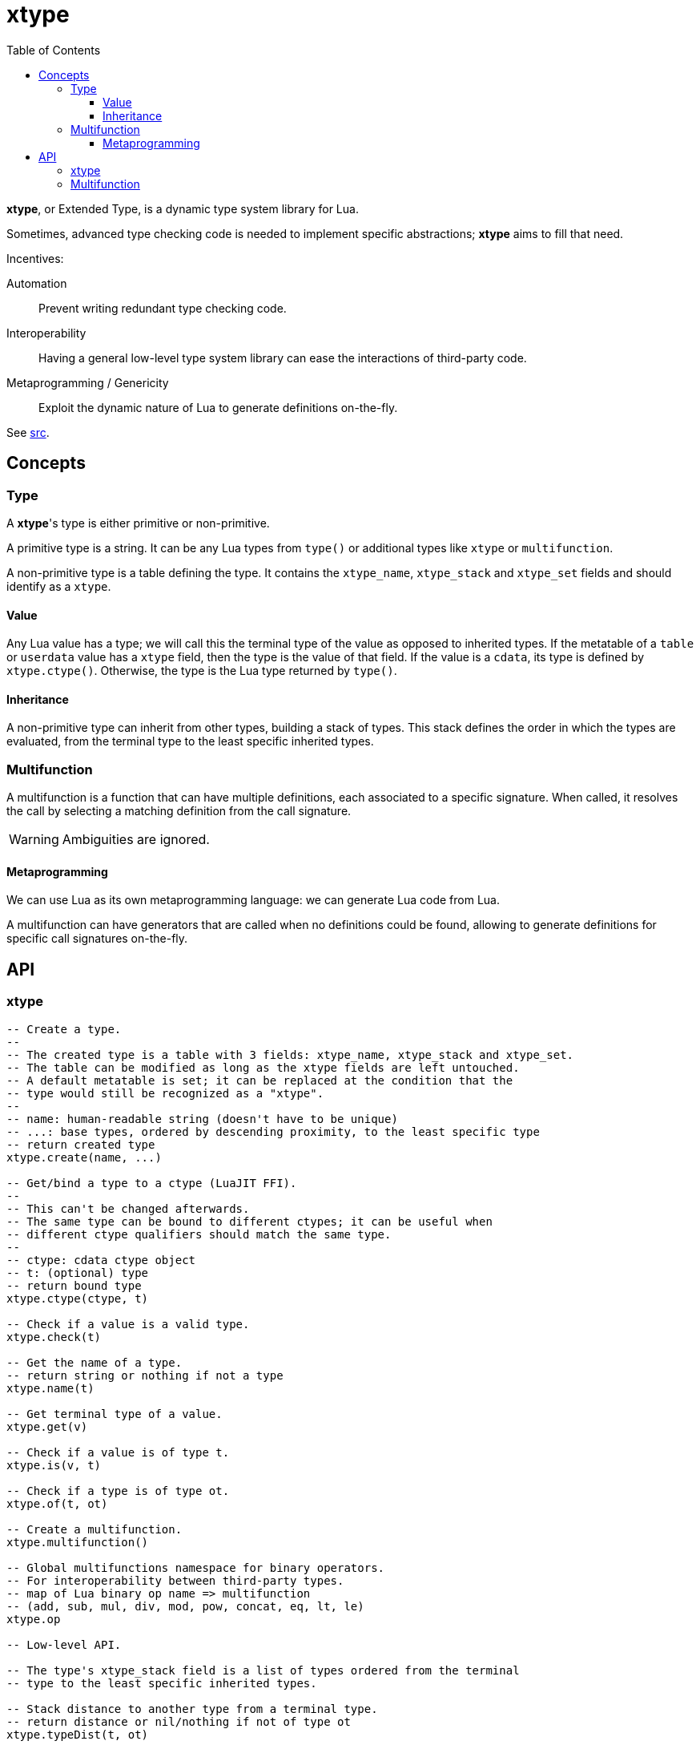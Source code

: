 = xtype
ifdef::env-github[]
:tip-caption: :bulb:
:note-caption: :information_source:
:important-caption: :heavy_exclamation_mark:
:caution-caption: :fire:
:warning-caption: :warning:
endif::[]
:toc: left
:toclevels: 5

*xtype*, or Extended Type, is a dynamic type system library for Lua.

Sometimes, advanced type checking code is needed to implement specific abstractions; *xtype* aims to fill that need.

.Incentives:
Automation:: Prevent writing redundant type checking code.
Interoperability:: Having a general low-level type system library can ease the interactions of third-party code.
Metaprogramming / Genericity:: Exploit the dynamic nature of Lua to generate definitions on-the-fly.

See link:src[].

== Concepts

=== Type

A **xtype**'s type is either primitive or non-primitive.

A primitive type is a string. It can be any Lua types from `type()` or additional types like `xtype` or `multifunction`.

A non-primitive type is a table defining the type. It contains the `xtype_name`, `xtype_stack` and `xtype_set` fields and should identify as a `xtype`.

==== Value

Any Lua value has a type; we will call this the terminal type of the value as opposed to inherited types. If the metatable of a `table` or `userdata` value has a `xtype` field, then the type is the value of that field. If the value is a `cdata`, its type is defined by `xtype.ctype()`. Otherwise, the type is the Lua type returned by `type()`.

==== Inheritance

A non-primitive type can inherit from other types, building a stack of types. This stack defines the order in which the types are evaluated, from the terminal type to the least specific inherited types.

=== Multifunction

A multifunction is a function that can have multiple definitions, each associated to a specific signature. When called, it resolves the call by selecting a matching definition from the call signature.

WARNING: Ambiguities are ignored.

==== Metaprogramming

We can use Lua as its own metaprogramming language: we can generate Lua code from Lua.

A multifunction can have generators that are called when no definitions could be found, allowing to generate definitions for specific call signatures on-the-fly.

== API

=== xtype

[source, lua]
----
-- Create a type.
--
-- The created type is a table with 3 fields: xtype_name, xtype_stack and xtype_set.
-- The table can be modified as long as the xtype fields are left untouched.
-- A default metatable is set; it can be replaced at the condition that the
-- type would still be recognized as a "xtype".
--
-- name: human-readable string (doesn't have to be unique)
-- ...: base types, ordered by descending proximity, to the least specific type
-- return created type
xtype.create(name, ...)

-- Get/bind a type to a ctype (LuaJIT FFI).
--
-- This can't be changed afterwards.
-- The same type can be bound to different ctypes; it can be useful when
-- different ctype qualifiers should match the same type.
--
-- ctype: cdata ctype object
-- t: (optional) type
-- return bound type
xtype.ctype(ctype, t)

-- Check if a value is a valid type.
xtype.check(t)

-- Get the name of a type.
-- return string or nothing if not a type
xtype.name(t)

-- Get terminal type of a value.
xtype.get(v)

-- Check if a value is of type t.
xtype.is(v, t)

-- Check if a type is of type ot.
xtype.of(t, ot)

-- Create a multifunction.
xtype.multifunction()

-- Global multifunctions namespace for binary operators.
-- For interoperability between third-party types.
-- map of Lua binary op name => multifunction
-- (add, sub, mul, div, mod, pow, concat, eq, lt, le)
xtype.op

-- Low-level API.

-- The type's xtype_stack field is a list of types ordered from the terminal
-- type to the least specific inherited types.

-- Stack distance to another type from a terminal type.
-- return distance or nil/nothing if not of type ot
xtype.typeDist(t, ot)

-- Check and return signature (list of types).
-- ...: types
xtype.checkSign(...)

-- Distance to another signature from a call signature.
-- return distance or nothing if not generalizable to osign
xtype.signDist(sign, osign)

-- Return formatted signature string.
xtype.formatSign(sign)

-- Code generation tools.

-- Generate "a1, a2, a3, a4..." list string.
-- tpl: string where "$" will be replaced by the index
-- i: start index
-- j: end index
-- separator: (optional) default: ", "
xtype.tpllist(tpl, i, j, separator)

-- Template substitution.
-- tpl: string with $... parameters
-- args: map of param => value
-- return processed template
xtype.tplsub(tpl, args)
----

=== Multifunction

[source, lua]
----
-- Define a multifunction signature.
-- f: definition function; nil to undefine
-- ...: signature, list of types
multifunction:define(f, ...)

-- Add a generator function.
--
-- All generators are called when no matching definition has been found to
-- eventually define new signatures.
--
-- f(multifunction, ...): called to generate new definitions
--- ...: call signature, list of types
multifunction:addGenerator(f)

-- Get the resolved function for a specific signature.
-- ...: call signature, list of types
-- return function or nil without a matching definition
multifunction:resolve(...)

-- Call the multifunction.
multifunction(...)
multifunction:call(...)

-- Low-level API.

multifunction.definitions = {} -- map of sign hash => {.f, .sign}

-- Hash function signature.
-- sign: signature, list of types
-- return number
multifunction:hashSign(sign)
----
